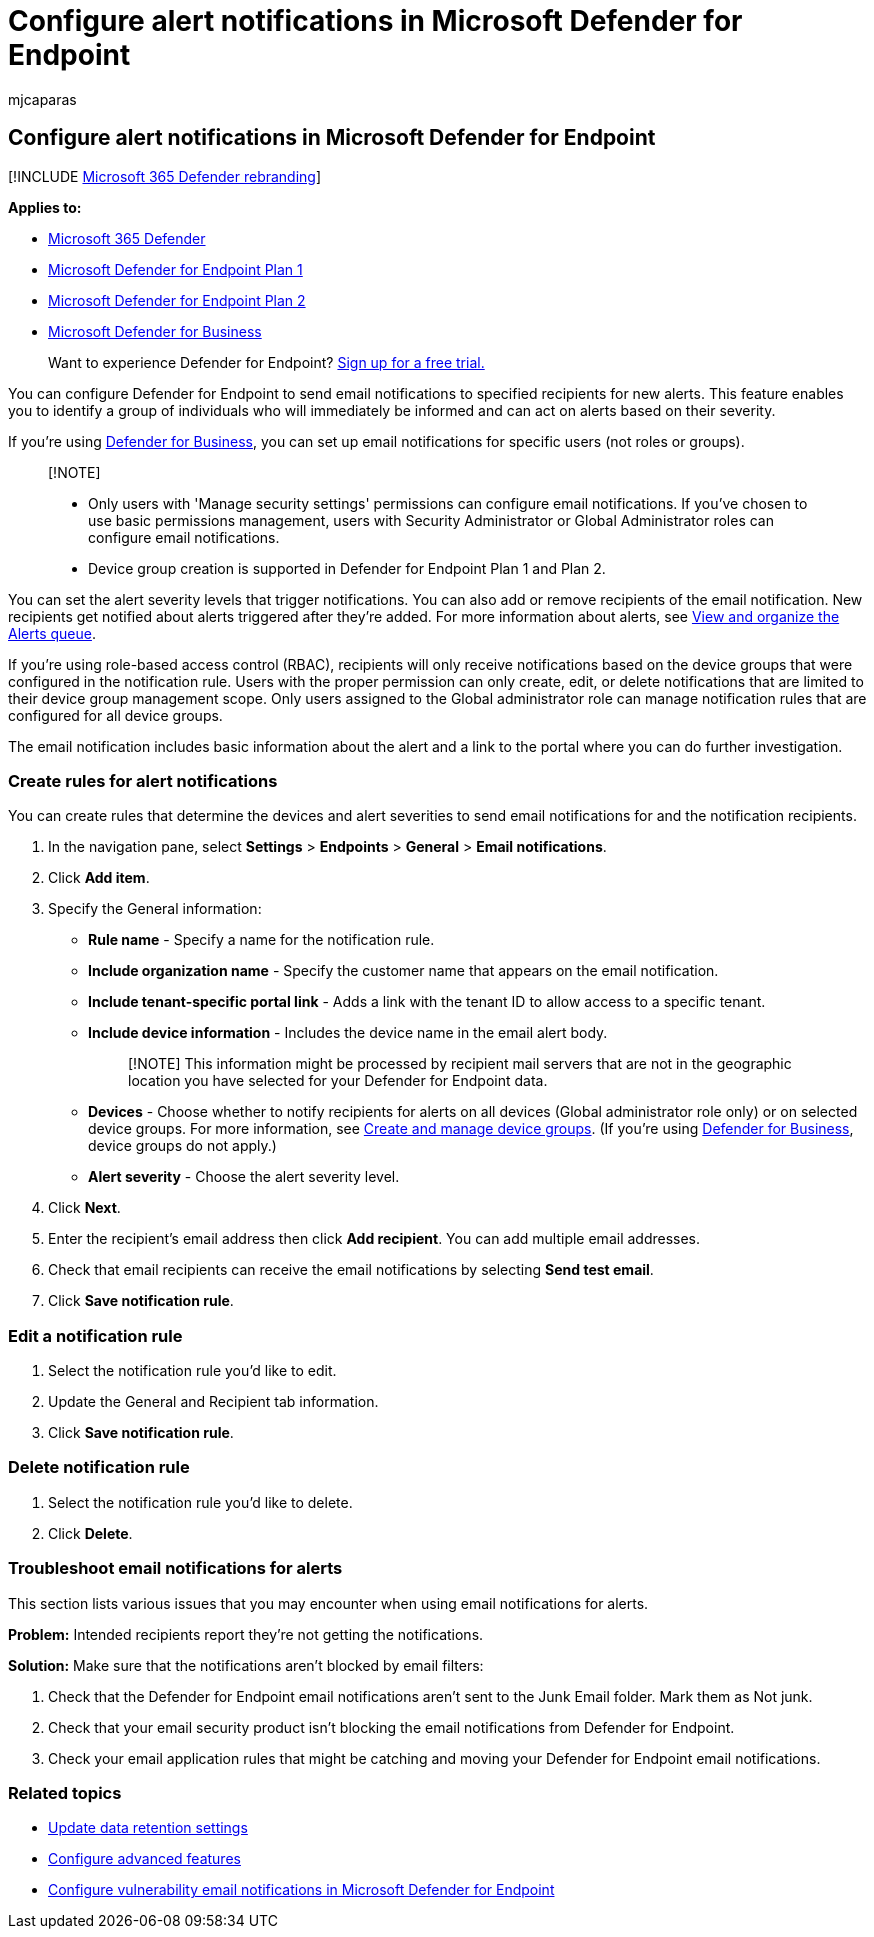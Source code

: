 = Configure alert notifications in Microsoft Defender for Endpoint
:audience: ITPro
:author: mjcaparas
:description: You can use Microsoft Defender for Endpoint to configure email notification settings for security alerts, based on severity and other criteria.
:keywords: email notifications, configure alert notifications, Microsoft Defender for Endpoint, Microsoft Defender for Endpoint notifications, Microsoft Defender for Endpoint alerts, windows enterprise, windows education
:manager: dansimp
:ms.author: macapara
:ms.collection: M365-security-compliance
:ms.localizationpriority: medium
:ms.mktglfcycl: deploy
:ms.pagetype: security
:ms.service: microsoft-365-security
:ms.sitesec: library
:ms.subservice: mde
:ms.topic: article
:search.appverid: met150

== Configure alert notifications in Microsoft Defender for Endpoint

[!INCLUDE xref:../../includes/microsoft-defender.adoc[Microsoft 365 Defender rebranding]]

*Applies to:*

* https://go.microsoft.com/fwlink/?linkid=2118804[Microsoft 365 Defender]
* https://go.microsoft.com/fwlink/p/?linkid=2154037[Microsoft Defender for Endpoint Plan 1]
* https://go.microsoft.com/fwlink/p/?linkid=2154037[Microsoft Defender for Endpoint Plan 2]
* xref:../defender-business/mdb-overview.adoc[Microsoft Defender for Business]

____
Want to experience Defender for Endpoint?
https://signup.microsoft.com/create-account/signup?products=7f379fee-c4f9-4278-b0a1-e4c8c2fcdf7e&ru=https://aka.ms/MDEp2OpenTrial?ocid=docs-wdatp-emailconfig-abovefoldlink[Sign up for a free trial.]
____

You can configure Defender for Endpoint to send email notifications to specified recipients for new alerts.
This feature enables you to identify a group of individuals who will immediately be informed and can act on alerts based on their severity.

If you're using xref:../defender-business/mdb-overview.adoc[Defender for Business], you can set up email notifications for specific users (not roles or groups).

____
[!NOTE]

* Only users with 'Manage security settings' permissions can configure email notifications.
If you've chosen to use basic permissions management, users with Security Administrator or Global Administrator roles can configure email notifications.
* Device group creation is supported in Defender for Endpoint Plan 1 and Plan 2.
____

You can set the alert severity levels that trigger notifications.
You can also add or remove recipients of the email notification.
New recipients get notified about alerts triggered after they're added.
For more information about alerts, see xref:alerts-queue.adoc[View and organize the Alerts queue].

If you're using role-based access control (RBAC), recipients will only receive notifications based on the device groups that were configured in the notification rule.
Users with the proper permission can only create, edit, or delete notifications that are limited to their device group management scope.
Only users assigned to the Global administrator role can manage notification rules that are configured for all device groups.

The email notification includes basic information about the alert and a link to the portal where you can do further investigation.

=== Create rules for alert notifications

You can create rules that determine the devices and alert severities to send email notifications for and the notification recipients.

. In the navigation pane, select *Settings* > *Endpoints* > *General* > *Email notifications*.
. Click *Add item*.
. Specify the General information:
 ** *Rule name* - Specify a name for the notification rule.
 ** *Include organization name* - Specify the customer name that appears on the email notification.
 ** *Include tenant-specific portal link* - Adds a link with the tenant ID to allow access to a specific tenant.
 ** *Include device information* - Includes the device name in the email alert body.
+
____
[!NOTE] This information might be processed by recipient mail servers that are not in the geographic location you have selected for your Defender for Endpoint data.
____

 ** *Devices* - Choose whether to notify recipients for alerts on all devices (Global administrator role only) or on selected device groups.
For more information, see xref:machine-groups.adoc[Create and manage device groups].
(If you're using xref:../defender-business/mdb-overview.adoc[Defender for Business], device groups do not apply.)
 ** *Alert severity* - Choose the alert severity level.
. Click *Next*.
. Enter the recipient's email address then click *Add recipient*.
You can add multiple email addresses.
. Check that email recipients can receive the email notifications by selecting *Send test email*.
. Click *Save notification rule*.

=== Edit a notification rule

. Select the notification rule you'd like to edit.
. Update the General and Recipient tab information.
. Click *Save notification rule*.

=== Delete notification rule

. Select the notification rule you'd like to delete.
. Click *Delete*.

=== Troubleshoot email notifications for alerts

This section lists various issues that you may encounter when using email notifications for alerts.

*Problem:* Intended recipients report they're not getting the notifications.

*Solution:* Make sure that the notifications aren't blocked by email filters:

. Check that the Defender for Endpoint email notifications aren't sent to the Junk Email folder.
Mark them as Not junk.
. Check that your email security product isn't blocking the email notifications from Defender for Endpoint.
. Check your email application rules that might be catching and moving your Defender for Endpoint email notifications.

=== Related topics

* xref:data-retention-settings.adoc[Update data retention settings]
* xref:advanced-features.adoc[Configure advanced features]
* link:/microsoft-365/security/defender-endpoint/configure-vulnerability-email-notifications[Configure vulnerability email notifications in Microsoft Defender for Endpoint]
